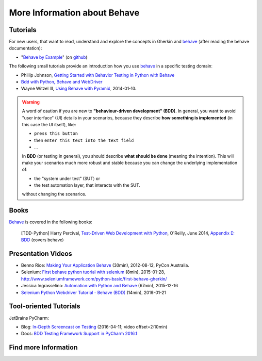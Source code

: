 .. _id.appendix.more_info:

More Information about Behave
==============================================================================


Tutorials
------------------------------------------------------------------------------

For new users, that want to read, understand and explore the concepts in Gherkin
and `behave`_ (after reading the behave documentation):

* "`Behave by Example <http://behave.github.io/behave.example/>`_"
  (on `github <https://github.com/behave/behave.example>`_)

The following small tutorials provide an introduction how you use `behave`_
in a specific testing domain:

* Phillip Johnson, `Getting Started with Behavior Testing in Python with Behave`_
* `Bdd with Python, Behave and WebDriver`_
* Wayne Witzel III, `Using Behave with Pyramid`_, 2014-01-10.

.. _`Getting Started with Behavior Testing in Python with Behave`: https://semaphoreci.com/community/tutorials/getting-started-with-behavior-testing-in-python-with-behave
.. _`Bdd with Python, Behave and WebDriver`: https://testingbot.com/support/getting-started/behave.html
.. _`Using Behave with Pyramid`:    https://www.safaribooksonline.com/blog/2014/01/10/using-behave-with-pyramid/

.. warning::

    A word of caution if you are new to **"behaviour-driven development" (BDD)**.
    In general, you want to avoid "user interface" (UI) details in your
    scenarios, because they describe **how something is implemented**
    (in this case the UI itself), like:

    * ``press this button``
    * then ``enter this text into the text field``
    * ...

    In **BDD** (or testing in general), you should describe **what should be done**
    (meaning the intention). This will make your scenarios much more robust
    and stable because you can change the underlying implementation of:

    * the "system under test" (SUT) or
    * the test automation layer, that interacts with the SUT.

    without changing the scenarios.


Books
------------------------------------------------------------------------------

`Behave`_ is covered in the following books:

..

    [TDD-Python] Harry Percival,
    `Test-Driven Web Development with Python`_, O'Reilly, June 2014,
    `Appendix E: BDD <http://chimera.labs.oreilly.com/books/1234000000754/ape.html>`_
    (covers behave)

.. _`Test-Driven Web Development with Python`: http://chimera.labs.oreilly.com/books/1234000000754


Presentation Videos
------------------------------------------------------------------------------

* Benno Rice: `Making Your Application Behave`_ (30min),
  2012-08-12, PyCon Australia.

* Selenium: `First behave python tuorial with selenium`_ (8min), 2015-01-28,
  http://www.seleniumframework.com/python-basic/first-behave-gherkin/

* Jessica Ingrasselino: `Automation with Python and Behave`_ (67min), 2015-12-16

* `Selenium Python Webdriver Tutorial - Behave (BDD)`_ (14min), 2016-01-21


.. hidden:

    PREPARED:
    ---------------------

    .. ifconfig:: not supports_video

        * Benno Rice: `Making Your Application Behave`_ (30min),
          PyCon Australia, 2012-08-12

        * Selenium: `First behave python tuorial with selenium`_ (8min), 2015-01-28,
          http://www.seleniumframework.com/python-basic/first-behave-gherkin/

        * Jessica Ingrasselino: `Automation with Python and Behave`_ (67min), 2015-12-16

        * `Selenium Python Webdriver Tutorial - Behave (BDD)`_ (14min), 2016-01-21


        .. hint::

            Manually install `sphinxcontrib-youtube`_
            (from "youtube" subdirectory in sphinx-extensions bundle)
            to have embedded videos on this page (when this page is build).


    .. ifconfig:: supports_video

        Benno Rice: `Making Your Application Behave`_
        ~~~~~~~~~~~~~~~~~~~~~~~~~~~~~~~~~~~~~~~~~~~~~

        :Conference: PyCon Australia
        :Date: 2012-08-12
        :Duration: 30min

        ..  youtube:: u8BOKuNkmhg
            :width: 600
            :height: 400

        Selenium: `First behave python tuorial with selenium`_
        ~~~~~~~~~~~~~~~~~~~~~~~~~~~~~~~~~~~~~~~~~~~~~~~~~~~~~~

        :Date: 2015-01-28
        :Duration: 8min

        ..  youtube:: D24_QrGUCFk
            :width: 600
            :height: 400

        RELATED: http://www.seleniumframework.com/python-basic/what-is-python/

        Jessica Ingrasselino: `Automation with Python and Behave`_
        ~~~~~~~~~~~~~~~~~~~~~~~~~~~~~~~~~~~~~~~~~~~~~~~~~~~~~~~~~~

        :Date: 2015-12-16
        :Duration: 67min

        ..  youtube:: e78c7h6DRDQ
            :width: 600
            :height: 400

        `Selenium Python Webdriver Tutorial - Behave (BDD)`_
        ~~~~~~~~~~~~~~~~~~~~~~~~~~~~~~~~~~~~~~~~~~~~~~~~~~~~

        :Date: 2016-01-21
        :Duration: 14min

        ..  youtube:: mextSo0UExc
            :width: 600
            :height: 400


.. _`Making Your Application Behave`: https://www.youtube.com/watch?v=u8BOKuNkmhg
.. _`First behave python tuorial with selenium`: https://www.youtube.com/watch?v=D24_QrGUCFk
.. _`Automation with Python and Behave`: https://www.youtube.com/watch?v=e78c7h6DRDQ
.. _`Selenium Python Webdriver Tutorial - Behave (BDD)`: https://www.youtube.com/watch?v=mextSo0UExc

.. _sphinxcontrib-youtube: https://bitbucket.org/birkenfeld/sphinx-contrib


Tool-oriented Tutorials
------------------------------------------------------------------------------

JetBrains PyCharm:

* Blog: `In-Depth Screencast on Testing`_ (2016-04-11; video offset=2:10min)
* Docs: `BDD Testing Framework Support in PyCharm 2016.1
  <https://www.jetbrains.com/help/pycharm/2016.1/bdd-testing-framework.html>`_


.. _`Getting Started with PyCharm`: https://www.youtube.com/playlist?list=PLQ176FUIyIUZ1mwB-uImQE-gmkwzjNLjP
.. _`PyCharm In-Depth: Testing`: https://youtu.be/nmBbR97Vsv8?list=PLQ176FUIyIUZ1mwB-uImQE-gmkwzjNLjP
.. _`In-Depth Screencast on Testing`: http://blog.jetbrains.com/pycharm/2016/04/in-depth-screencast-on-testing/



Find more Information
------------------------------------------------------------------------------

.. seealso::

    * google:`python-behave examples <https://www.google.com/?q=python-behave%20examples>`_
    * google:`python-behave tutorials <https://www.google.com/?q=python-behave%20tutorials>`_
    * google:`python-behave videos <https://www.google.com/?q=python-behave%20videos>`_


.. _Behave:     https://github.com/behave/behave
.. _behave:     https://github.com/behave/behave
.. _Selenium:   http://docs.seleniumhq.org/
.. _behave4cmd:     https://github.com/behave/behave4cmd
.. _behave-django: https://github.com/behave/behave-django
